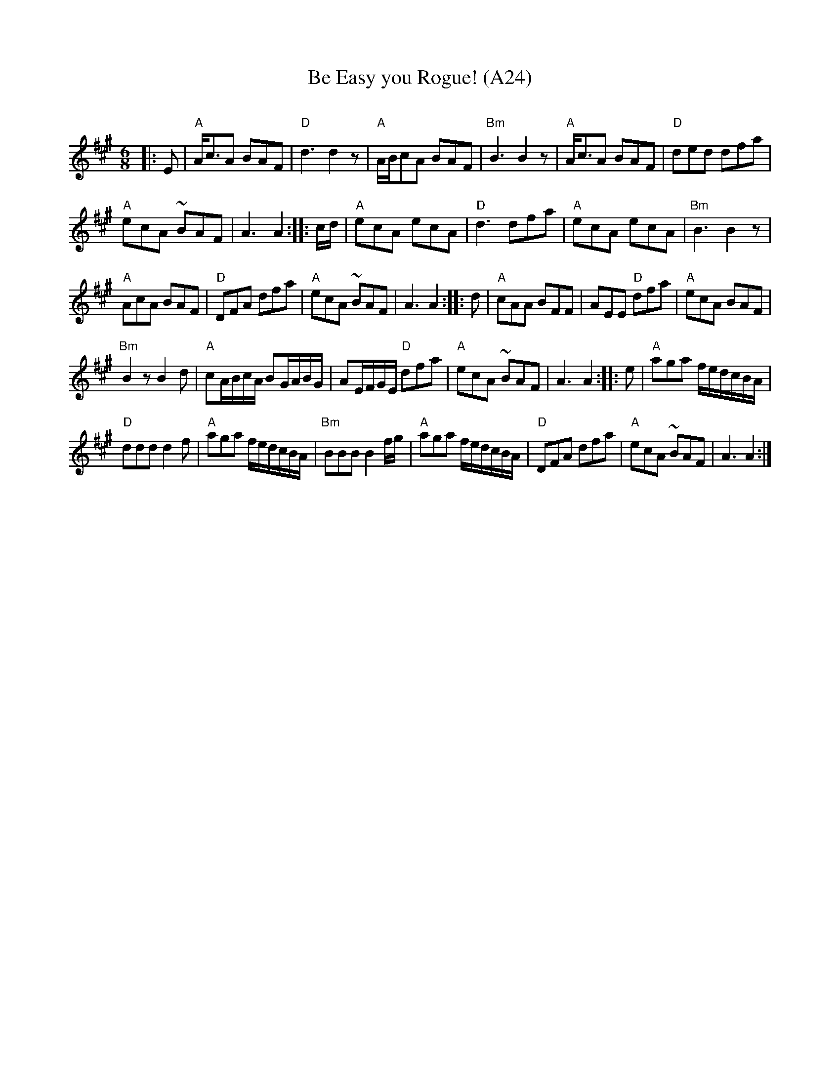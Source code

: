 X: 1053
T: Be Easy you Rogue! (A24)
N: page A24
N: heptatonic
C:
R:Jig
K:A
M:6/8
L:1/16
|:E2|"A"Ac3A2 B2A2F2|"D"d6 d4z2|"A"ABc2A2 B2A2F2|\
"Bm"B6 B4z2|"A"Ac3A2 B2A2F2|"D"d2e2d2 d2f2a2|
"A"e2c2A2 ~B2A2F2|A6 A4::cd|"A"e2c2A2 e2c2A2|\
"D"d6 d2f2a2|"A"e2c2A2 e2c2A2|"Bm"B6 B4z2|
"A"A2c2A2 B2A2F2|"D"D2F2A2 d2f2a2|"A"e2c2A2 ~B2A2F2|\
A6 A4::d2|"A"c2A2A2 B2F2F2|A2E2E2 "D"d2f2a2|"A"e2c2A2 B2A2F2|
"Bm"B4z2 B4d2|"A"c2ABcA B2GABG|A2EFGE "D"d2f2a2|\
"A"e2c2A2 ~B2A2F2|A6 A4::e2|"A"a2g2a2 fedcBA|
"D"d2d2d2 d4f2|"A"a2g2a2 fedcBA|"Bm"B2B2B2 B4fg|\
"A"a2g2a2 fedcBA|"D"D2F2A2 d2f2a2|"A"e2c2A2 ~B2A2F2|A6 A4:|

